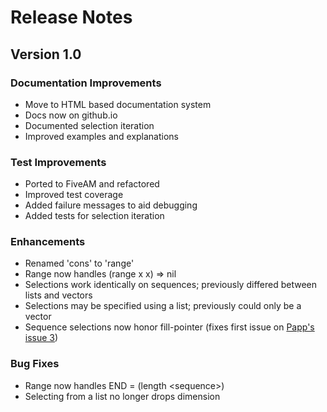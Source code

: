 * Release Notes

** Version 1.0

*** Documentation Improvements
- Move to HTML based documentation system
- Docs now on github.io
- Documented selection iteration
- Improved examples and explanations

*** Test Improvements
- Ported to FiveAM and refactored
- Improved test coverage 
- Added failure messages to aid debugging
- Added tests for selection iteration

*** Enhancements
- Renamed 'cons' to 'range'
- Range now handles (range x x) => nil
- Selections work identically on sequences; previously differed between lists and vectors
- Selections may be specified using a list; previously could only be a vector
- Sequence selections now honor fill-pointer (fixes first issue on [[https://github.com/tpapp/cl-slice/issues/3][Papp's issue 3]])

*** Bug Fixes
- Range now handles END = (length <sequence>)
- Selecting from a list no longer drops dimension
